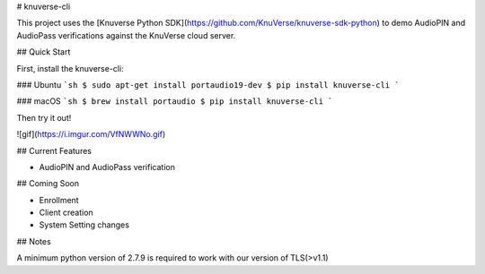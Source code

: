 # knuverse-cli

This project uses the [Knuverse Python SDK](https://github.com/KnuVerse/knuverse-sdk-python) to demo AudioPIN and AudioPass verifications against the KnuVerse cloud server.

## Quick Start

First, install the knuverse-cli:

### Ubuntu
```sh
$ sudo apt-get install portaudio19-dev
$ pip install knuverse-cli
```

### macOS
```sh
$ brew install portaudio
$ pip install knuverse-cli
```

Then try it out!

![gif](https://i.imgur.com/VfNWWNo.gif)

## Current Features

* AudioPIN and AudioPass verification

## Coming Soon

* Enrollment
* Client creation
* System Setting changes

## Notes

A minimum python version of 2.7.9 is required to work with our version of TLS(>v1.1)

